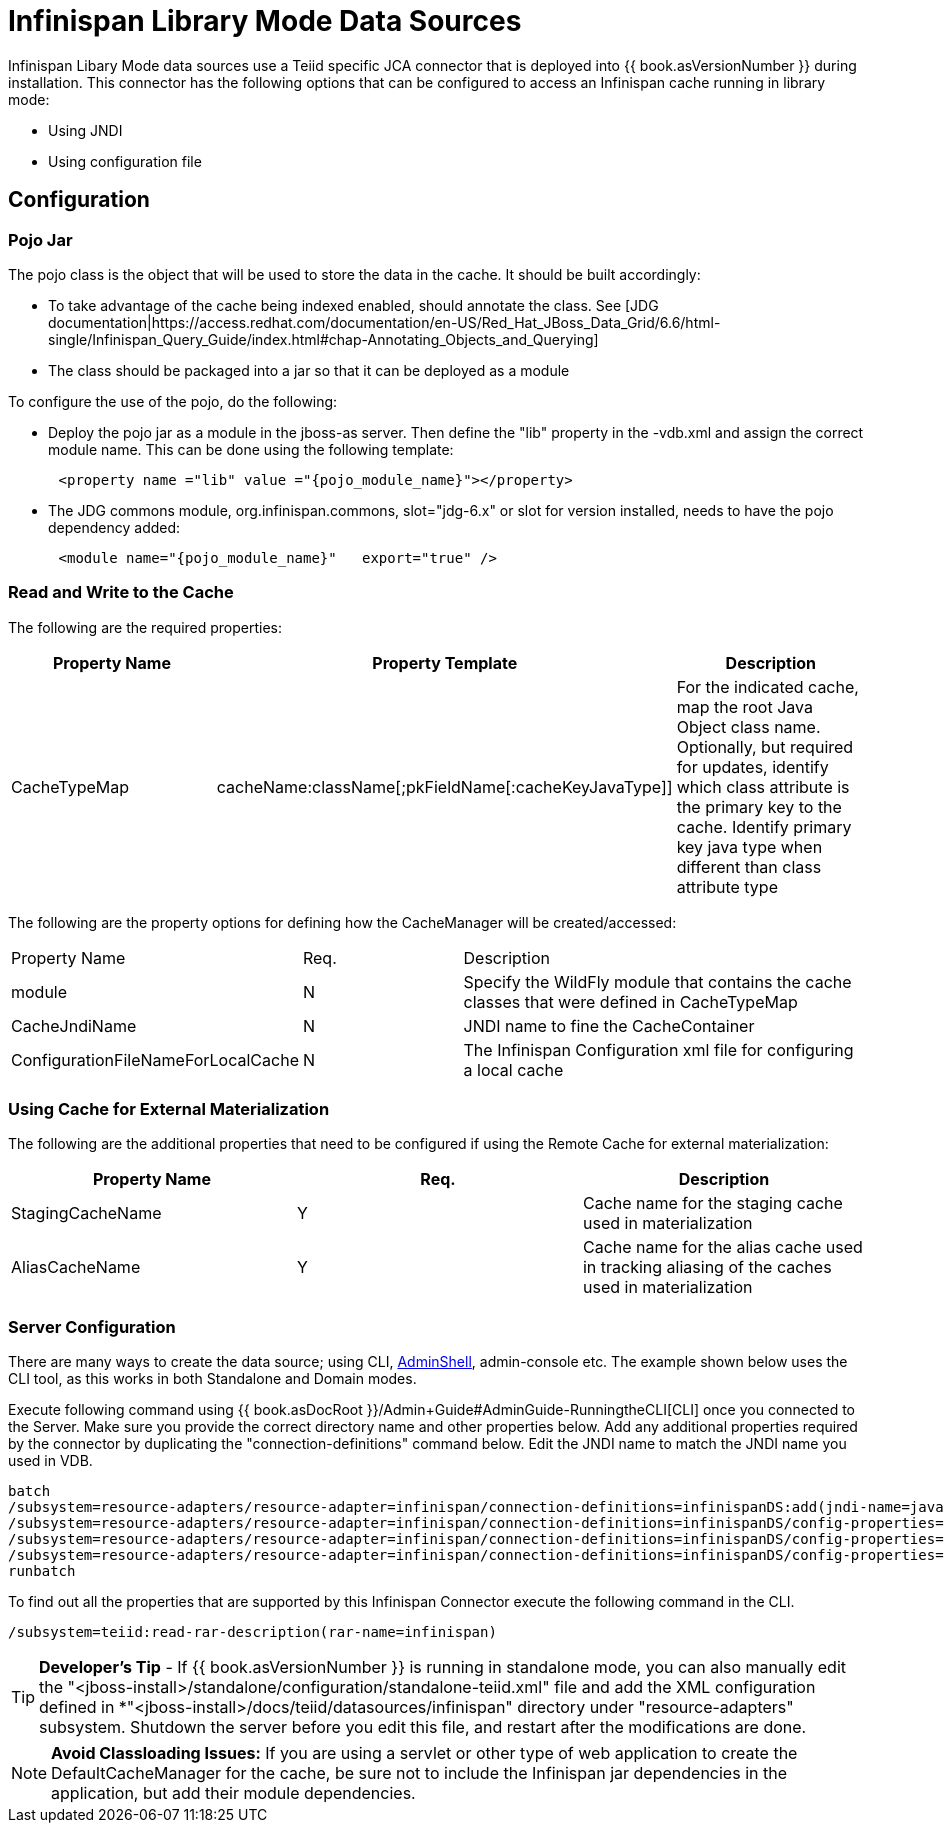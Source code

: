 
= Infinispan Library Mode Data Sources

Infinispan Libary Mode data sources use a Teiid specific JCA connector that is deployed into {{ book.asVersionNumber }} during installation. This connector has the following options that
can be configured to access an Infinispan cache running in library mode:

*  Using JNDI
*  Using configuration file


== *Configuration*

=== *Pojo Jar*

The pojo class is the object that will be used to store the data in the cache.  It should be built accordingly:

*  To take advantage of the cache being indexed enabled, should annotate the class.  See [JDG documentation|https://access.redhat.com/documentation/en-US/Red_Hat_JBoss_Data_Grid/6.6/html-single/Infinispan_Query_Guide/index.html#chap-Annotating_Objects_and_Querying]
*  The class should be packaged into a jar so that it can be deployed as a module 


To configure the use of the pojo, do the following:

*  Deploy the pojo jar as a module in the jboss-as server.   Then define the "lib" property in the -vdb.xml and assign the correct module name.   This can be done using the following template:
[source,xml]
----
      <property name ="lib" value ="{pojo_module_name}"></property>
----

*  The JDG commons module, org.infinispan.commons, slot="jdg-6.x" or slot for version installed, needs to have the pojo dependency added:
[source,xml]
----
      <module name="{pojo_module_name}"   export="true" />
----
 
=== *Read and Write to the Cache*

The following are the required properties:

|===
|Property Name |Property Template|Description

| CacheTypeMap |cacheName:className[;pkFieldName[:cacheKeyJavaType]]  | For the indicated cache, map the root Java Object class name.  Optionally, but required for updates, identify which class attribute is the primary key to the cache. Identify primary key java type when different than class attribute type 
|===

The following are the property options for defining how the CacheManager will be created/accessed:

[cols="2,2,5"]
|===
|Property Name 
|Req.
|Description

|module
|N
|Specify the WildFly module that contains the cache classes that were defined in CacheTypeMap

|CacheJndiName
|N
|JNDI name to fine the CacheContainer

|ConfigurationFileNameForLocalCache
|N
|The Infinispan Configuration xml file for configuring a local cache
|===


=== *Using Cache for External Materialization*

The following are the additional properties that need to be configured if using the Remote Cache for external materialization:

|===
|Property Name |Req.|Description

| StagingCacheName | Y | Cache name for the staging cache used in materialization 
| AliasCacheName   | Y | Cache name for the alias cache used in tracking aliasing of the caches used in materialization 
|===

===  *Server Configuration*

There are many ways to create the data source; using CLI, link:AdminShell.adoc[AdminShell], admin-console etc. The example shown below uses the CLI tool, as this works in both Standalone and Domain modes.

Execute following command using {{ book.asDocRoot }}/Admin+Guide#AdminGuide-RunningtheCLI[CLI] once you connected to the Server. Make sure you provide the correct directory name and other properties below. Add any additional properties required by the connector by duplicating the "connection-definitions" command below. Edit the JNDI name to match the JNDI name you used in VDB.

[source,java]
----
batch
/subsystem=resource-adapters/resource-adapter=infinispan/connection-definitions=infinispanDS:add(jndi-name=java:/infinispanDS, class-name=org.teiid.resource.adapter.infinispan.libmode.InfinispanManagedConnectionFactory, enabled=true, use-java-context=true)
/subsystem=resource-adapters/resource-adapter=infinispan/connection-definitions=infinispanDS/config-properties=CacheTypeMap:add(value=trades:org.somewhere.Trade;tradeId)
/subsystem=resource-adapters/resource-adapter=infinispan/connection-definitions=infinispanDS/config-properties=Module:add(value=org.somewhere)
/subsystem=resource-adapters/resource-adapter=infinispan/connection-definitions=infinispanDS/config-properties=CacheJndiName:add(value=java:/myCache)
runbatch
----

To find out all the properties that are supported by this Infinispan Connector execute the following command in the CLI.

[source,java]
----
/subsystem=teiid:read-rar-description(rar-name=infinispan)
----

TIP: *Developer’s Tip* - If {{ book.asVersionNumber }} is running in standalone mode, you can also manually edit the "<jboss-install>/standalone/configuration/standalone-teiid.xml" file and add the XML configuration defined in *"<jboss-install>/docs/teiid/datasources/infinispan" directory under "resource-adapters" subsystem. Shutdown the server before you edit this file, and restart after the modifications are done.

NOTE: *Avoid Classloading Issues:* If you are using a servlet or other type of web application to create the DefaultCacheManager for the cache, be sure not to include the Infinispan jar dependencies in the application, but add their module dependencies.

